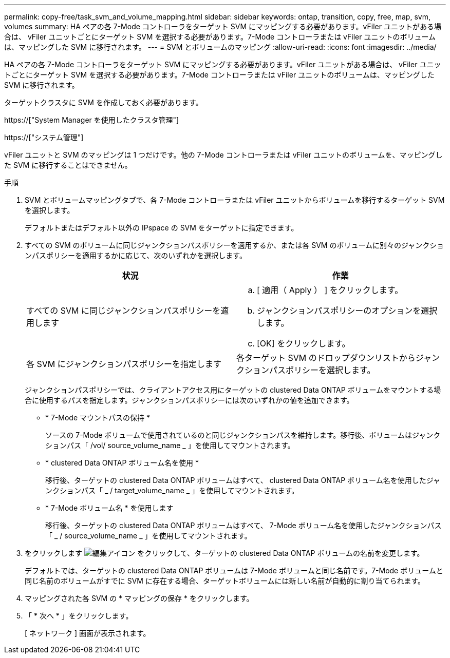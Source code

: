 ---
permalink: copy-free/task_svm_and_volume_mapping.html 
sidebar: sidebar 
keywords: ontap, transition, copy, free, map, svm, volumes 
summary: HA ペアの各 7-Mode コントローラをターゲット SVM にマッピングする必要があります。vFiler ユニットがある場合は、 vFiler ユニットごとにターゲット SVM を選択する必要があります。7-Mode コントローラまたは vFiler ユニットのボリュームは、マッピングした SVM に移行されます。 
---
= SVM とボリュームのマッピング
:allow-uri-read: 
:icons: font
:imagesdir: ../media/


[role="lead"]
HA ペアの各 7-Mode コントローラをターゲット SVM にマッピングする必要があります。vFiler ユニットがある場合は、 vFiler ユニットごとにターゲット SVM を選択する必要があります。7-Mode コントローラまたは vFiler ユニットのボリュームは、マッピングした SVM に移行されます。

ターゲットクラスタに SVM を作成しておく必要があります。

https://["System Manager を使用したクラスタ管理"]

https://["システム管理"]

vFiler ユニットと SVM のマッピングは 1 つだけです。他の 7-Mode コントローラまたは vFiler ユニットのボリュームを、マッピングした SVM に移行することはできません。

.手順
. SVM とボリュームマッピングタブで、各 7-Mode コントローラまたは vFiler ユニットからボリュームを移行するターゲット SVM を選択します。
+
デフォルトまたはデフォルト以外の IPspace の SVM をターゲットに指定できます。

. すべての SVM のボリュームに同じジャンクションパスポリシーを適用するか、または各 SVM のボリュームに別々のジャンクションパスポリシーを適用するかに応じて、次のいずれかを選択します。
+
|===
| 状況 | 作業 


 a| 
すべての SVM に同じジャンクションパスポリシーを適用します
 a| 
.. [ 適用（ Apply ） ] をクリックします。
.. ジャンクションパスポリシーのオプションを選択します。
.. [OK] をクリックします。




 a| 
各 SVM にジャンクションパスポリシーを指定します
 a| 
各ターゲット SVM のドロップダウンリストからジャンクションパスポリシーを選択します。

|===
+
ジャンクションパスポリシーでは、クライアントアクセス用にターゲットの clustered Data ONTAP ボリュームをマウントする場合に使用するパスを指定します。ジャンクションパスポリシーには次のいずれかの値を追加できます。

+
** * 7-Mode マウントパスの保持 *
+
ソースの 7-Mode ボリュームで使用されているのと同じジャンクションパスを維持します。移行後、ボリュームはジャンクションパス「 /vol/ source_volume_name _ 」を使用してマウントされます。

** * clustered Data ONTAP ボリューム名を使用 *
+
移行後、ターゲットの clustered Data ONTAP ボリュームはすべて、 clustered Data ONTAP ボリューム名を使用したジャンクションパス「 _ / target_volume_name _ 」を使用してマウントされます。

** * 7-Mode ボリューム名 * を使用します
+
移行後、ターゲットの clustered Data ONTAP ボリュームはすべて、 7-Mode ボリューム名を使用したジャンクションパス「 _ / source_volume_name _ 」を使用してマウントされます。



. をクリックします image:../media/delete_me_edit_schedule.gif["編集アイコン"] をクリックして、ターゲットの clustered Data ONTAP ボリュームの名前を変更します。
+
デフォルトでは、ターゲットの clustered Data ONTAP ボリュームは 7-Mode ボリュームと同じ名前です。7-Mode ボリュームと同じ名前のボリュームがすでに SVM に存在する場合、ターゲットボリュームには新しい名前が自動的に割り当てられます。

. マッピングされた各 SVM の * マッピングの保存 * をクリックします。
. 「 * 次へ * 」をクリックします。
+
[ ネットワーク ] 画面が表示されます。


